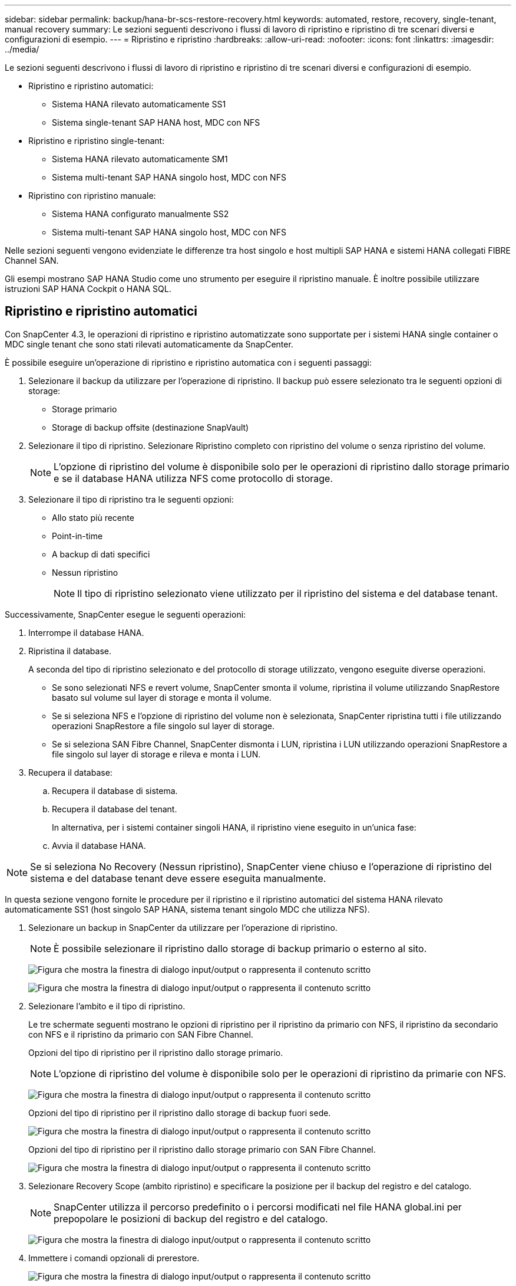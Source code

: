 ---
sidebar: sidebar 
permalink: backup/hana-br-scs-restore-recovery.html 
keywords: automated, restore, recovery, single-tenant, manual recovery 
summary: Le sezioni seguenti descrivono i flussi di lavoro di ripristino e ripristino di tre scenari diversi e configurazioni di esempio. 
---
= Ripristino e ripristino
:hardbreaks:
:allow-uri-read: 
:nofooter: 
:icons: font
:linkattrs: 
:imagesdir: ../media/


[role="lead"]
Le sezioni seguenti descrivono i flussi di lavoro di ripristino e ripristino di tre scenari diversi e configurazioni di esempio.

* Ripristino e ripristino automatici:
+
** Sistema HANA rilevato automaticamente SS1
** Sistema single-tenant SAP HANA host, MDC con NFS


* Ripristino e ripristino single-tenant:
+
** Sistema HANA rilevato automaticamente SM1
** Sistema multi-tenant SAP HANA singolo host, MDC con NFS


* Ripristino con ripristino manuale:
+
** Sistema HANA configurato manualmente SS2
** Sistema multi-tenant SAP HANA singolo host, MDC con NFS




Nelle sezioni seguenti vengono evidenziate le differenze tra host singolo e host multipli SAP HANA e sistemi HANA collegati FIBRE Channel SAN.

Gli esempi mostrano SAP HANA Studio come uno strumento per eseguire il ripristino manuale. È inoltre possibile utilizzare istruzioni SAP HANA Cockpit o HANA SQL.



== Ripristino e ripristino automatici

Con SnapCenter 4.3, le operazioni di ripristino e ripristino automatizzate sono supportate per i sistemi HANA single container o MDC single tenant che sono stati rilevati automaticamente da SnapCenter.

È possibile eseguire un'operazione di ripristino e ripristino automatica con i seguenti passaggi:

. Selezionare il backup da utilizzare per l'operazione di ripristino. Il backup può essere selezionato tra le seguenti opzioni di storage:
+
** Storage primario
** Storage di backup offsite (destinazione SnapVault)


. Selezionare il tipo di ripristino. Selezionare Ripristino completo con ripristino del volume o senza ripristino del volume.
+

NOTE: L'opzione di ripristino del volume è disponibile solo per le operazioni di ripristino dallo storage primario e se il database HANA utilizza NFS come protocollo di storage.

. Selezionare il tipo di ripristino tra le seguenti opzioni:
+
** Allo stato più recente
** Point-in-time
** A backup di dati specifici
** Nessun ripristino
+

NOTE: Il tipo di ripristino selezionato viene utilizzato per il ripristino del sistema e del database tenant.





Successivamente, SnapCenter esegue le seguenti operazioni:

. Interrompe il database HANA.
. Ripristina il database.
+
A seconda del tipo di ripristino selezionato e del protocollo di storage utilizzato, vengono eseguite diverse operazioni.

+
** Se sono selezionati NFS e revert volume, SnapCenter smonta il volume, ripristina il volume utilizzando SnapRestore basato sul volume sul layer di storage e monta il volume.
** Se si seleziona NFS e l'opzione di ripristino del volume non è selezionata, SnapCenter ripristina tutti i file utilizzando operazioni SnapRestore a file singolo sul layer di storage.
** Se si seleziona SAN Fibre Channel, SnapCenter dismonta i LUN, ripristina i LUN utilizzando operazioni SnapRestore a file singolo sul layer di storage e rileva e monta i LUN.


. Recupera il database:
+
.. Recupera il database di sistema.
.. Recupera il database del tenant.
+
In alternativa, per i sistemi container singoli HANA, il ripristino viene eseguito in un'unica fase:

.. Avvia il database HANA.





NOTE: Se si seleziona No Recovery (Nessun ripristino), SnapCenter viene chiuso e l'operazione di ripristino del sistema e del database tenant deve essere eseguita manualmente.

In questa sezione vengono fornite le procedure per il ripristino e il ripristino automatici del sistema HANA rilevato automaticamente SS1 (host singolo SAP HANA, sistema tenant singolo MDC che utilizza NFS).

. Selezionare un backup in SnapCenter da utilizzare per l'operazione di ripristino.
+

NOTE: È possibile selezionare il ripristino dallo storage di backup primario o esterno al sito.

+
image:saphana-br-scs-image96.png["Figura che mostra la finestra di dialogo input/output o rappresenta il contenuto scritto"]

+
image:saphana-br-scs-image97.png["Figura che mostra la finestra di dialogo input/output o rappresenta il contenuto scritto"]

. Selezionare l'ambito e il tipo di ripristino.
+
Le tre schermate seguenti mostrano le opzioni di ripristino per il ripristino da primario con NFS, il ripristino da secondario con NFS e il ripristino da primario con SAN Fibre Channel.

+
Opzioni del tipo di ripristino per il ripristino dallo storage primario.

+

NOTE: L'opzione di ripristino del volume è disponibile solo per le operazioni di ripristino da primarie con NFS.

+
image:saphana-br-scs-image98.png["Figura che mostra la finestra di dialogo input/output o rappresenta il contenuto scritto"]

+
Opzioni del tipo di ripristino per il ripristino dallo storage di backup fuori sede.

+
image:saphana-br-scs-image99.png["Figura che mostra la finestra di dialogo input/output o rappresenta il contenuto scritto"]

+
Opzioni del tipo di ripristino per il ripristino dallo storage primario con SAN Fibre Channel.

+
image:saphana-br-scs-image100.png["Figura che mostra la finestra di dialogo input/output o rappresenta il contenuto scritto"]

. Selezionare Recovery Scope (ambito ripristino) e specificare la posizione per il backup del registro e del catalogo.
+

NOTE: SnapCenter utilizza il percorso predefinito o i percorsi modificati nel file HANA global.ini per prepopolare le posizioni di backup del registro e del catalogo.

+
image:saphana-br-scs-image101.png["Figura che mostra la finestra di dialogo input/output o rappresenta il contenuto scritto"]

. Immettere i comandi opzionali di prerestore.
+
image:saphana-br-scs-image102.png["Figura che mostra la finestra di dialogo input/output o rappresenta il contenuto scritto"]

. Immettere i comandi post-ripristino opzionali.
+
image:saphana-br-scs-image103.png["Figura che mostra la finestra di dialogo input/output o rappresenta il contenuto scritto"]

. Immettere le impostazioni e-mail opzionali.
+
image:saphana-br-scs-image104.png["Figura che mostra la finestra di dialogo input/output o rappresenta il contenuto scritto"]

. Per avviare l'operazione di ripristino, fare clic su fine.
+
image:saphana-br-scs-image105.png["Figura che mostra la finestra di dialogo input/output o rappresenta il contenuto scritto"]

. SnapCenter esegue l'operazione di ripristino e ripristino. Questo esempio mostra i dettagli del processo di ripristino e ripristino.
+
image:saphana-br-scs-image106.png["Figura che mostra la finestra di dialogo input/output o rappresenta il contenuto scritto"]





== Operazioni di ripristino e ripristino single-tenant

Con SnapCenter 4.3, le operazioni di ripristino single-tenant sono supportate per i sistemi HANA MDC con un singolo tenant o con più tenant rilevati automaticamente da SnapCenter.

È possibile eseguire un'operazione di ripristino e ripristino con un singolo tenant seguendo la procedura riportata di seguito:

. Arrestare il tenant da ripristinare e ripristinare.
. Ripristinare il tenant con SnapCenter.
+
** Per un ripristino dallo storage primario, SnapCenter esegue le seguenti operazioni:
+
*** *NFS.* Storage operazioni Single file SnapRestore per tutti i file del database tenant.
*** *SAN.* Clona e connetti il LUN all'host del database, quindi copia tutti i file del database tenant.


** Per un ripristino dallo storage secondario, SnapCenter esegue le seguenti operazioni:
+
*** *NFS.* Storage SnapVault Ripristina le operazioni per tutti i file del database tenant
*** *SAN.* Clona e connetti il LUN all'host del database, quindi copia tutti i file del database tenant




. Ripristinare il tenant con l'istruzione HANA Studio, Cockpit o SQL.


In questa sezione vengono fornite le procedure per l'operazione di ripristino dallo storage primario del sistema HANA SMI (sistema single-host SAP HANA, multi-tenant MDC con NFS) rilevato automaticamente. Dal punto di vista dell'input dell'utente, i flussi di lavoro sono identici per un ripristino da un ripristino secondario o da un ripristino in un'installazione SAN Fibre Channel.

. Arrestare il database tenant.
+
....
sm1adm@hana-2:/usr/sap/SM1/HDB00> hdbsql -U SYSKEY
Welcome to the SAP HANA Database interactive terminal.
Type:  \h for help with commands
       \q to quit
hdbsql=>
hdbsql SYSTEMDB=> alter system stop database tenant2;
0 rows affected (overall time 14.215281 sec; server time 14.212629 sec)
hdbsql SYSTEMDB=>
....
. Selezionare un backup in SnapCenter da utilizzare per l'operazione di ripristino.
+
image:saphana-br-scs-image107.png["Figura che mostra la finestra di dialogo input/output o rappresenta il contenuto scritto"]

. Selezionare il tenant da ripristinare.
+

NOTE: SnapCenter mostra un elenco di tutti i tenant inclusi nel backup selezionato.

+
image:saphana-br-scs-image108.png["Figura che mostra la finestra di dialogo input/output o rappresenta il contenuto scritto"]

+
Il ripristino single-tenant non è supportato con SnapCenter 4.3. Nessun ripristino preselezionato e non modificabile.

+
image:saphana-br-scs-image109.png["Figura che mostra la finestra di dialogo input/output o rappresenta il contenuto scritto"]

. Immettere i comandi opzionali di prerestore.
+
image:saphana-br-scs-image110.png["Figura che mostra la finestra di dialogo input/output o rappresenta il contenuto scritto"]

. Immettere comandi post-ripristino opzionali.
+
image:saphana-br-scs-image111.png["Figura che mostra la finestra di dialogo input/output o rappresenta il contenuto scritto"]

. Immettere le impostazioni e-mail opzionali.
+
image:saphana-br-scs-image112.png["Figura che mostra la finestra di dialogo input/output o rappresenta il contenuto scritto"]

. Per avviare l'operazione di ripristino, fare clic su fine.
+
image:saphana-br-scs-image113.png["Figura che mostra la finestra di dialogo input/output o rappresenta il contenuto scritto"]

+
L'operazione di ripristino viene eseguita da SnapCenter. Questo esempio mostra i dettagli del lavoro di ripristino.

+
image:saphana-br-scs-image114.png["Figura che mostra la finestra di dialogo input/output o rappresenta il contenuto scritto"]

+

NOTE: Al termine dell'operazione di ripristino del tenant, vengono ripristinati solo i dati rilevanti del tenant. Sul file system dell'host del database HANA, sono disponibili il file di dati ripristinato e il file ID di backup Snapshot del tenant.

+
....
sm1adm@hana-2:/usr/sap/SM1/HDB00> ls -al /hana/data/SM1/mnt00001/*
-rw-r--r-- 1 sm1adm sapsys   17 Dec  6 04:01 /hana/data/SM1/mnt00001/nameserver.lck
/hana/data/SM1/mnt00001/hdb00001:
total 3417776
drwxr-x--- 2 sm1adm sapsys       4096 Dec  6 01:14 .
drwxr-x--- 6 sm1adm sapsys       4096 Nov 20 09:35 ..
-rw-r----- 1 sm1adm sapsys 3758096384 Dec  6 03:59 datavolume_0000.dat
-rw-r----- 1 sm1adm sapsys          0 Nov 20 08:36 __DO_NOT_TOUCH_FILES_IN_THIS_DIRECTORY__
-rw-r----- 1 sm1adm sapsys         36 Nov 20 08:37 landscape.id
/hana/data/SM1/mnt00001/hdb00002.00003:
total 67772
drwxr-xr-- 2 sm1adm sapsys      4096 Nov 20 08:37 .
drwxr-x--- 6 sm1adm sapsys      4096 Nov 20 09:35 ..
-rw-r--r-- 1 sm1adm sapsys 201441280 Dec  6 03:59 datavolume_0000.dat
-rw-r--r-- 1 sm1adm sapsys         0 Nov 20 08:37 __DO_NOT_TOUCH_FILES_IN_THIS_DIRECTORY__
/hana/data/SM1/mnt00001/hdb00002.00004:
total 3411836
drwxr-xr-- 2 sm1adm sapsys       4096 Dec  6 03:57 .
drwxr-x--- 6 sm1adm sapsys       4096 Nov 20 09:35 ..
-rw-r--r-- 1 sm1adm sapsys 3758096384 Dec  6 01:14 datavolume_0000.dat
-rw-r--r-- 1 sm1adm sapsys          0 Nov 20 09:35 __DO_NOT_TOUCH_FILES_IN_THIS_DIRECTORY__
-rw-r----- 1 sm1adm sapsys     155648 Dec  6 01:14 snapshot_databackup_0_1
/hana/data/SM1/mnt00001/hdb00003.00003:
total 3364216
drwxr-xr-- 2 sm1adm sapsys       4096 Dec  6 01:14 .
drwxr-x--- 6 sm1adm sapsys       4096 Nov 20 09:35 ..
-rw-r--r-- 1 sm1adm sapsys 3758096384 Dec  6 03:59 datavolume_0000.dat
-rw-r--r-- 1 sm1adm sapsys          0 Nov 20 08:37 __DO_NOT_TOUCH_FILES_IN_THIS_DIRECTORY__
sm1adm@hana-2:/usr/sap/SM1/HDB00>
....
. Avviare il ripristino con HANA Studio.
+
image:saphana-br-scs-image115.png["Figura che mostra la finestra di dialogo input/output o rappresenta il contenuto scritto"]

. Selezionare il tenant.
+
image:saphana-br-scs-image116.png["Figura che mostra la finestra di dialogo input/output o rappresenta il contenuto scritto"]

. Selezionare il tipo di ripristino.
+
image:saphana-br-scs-image117.png["Figura che mostra la finestra di dialogo input/output o rappresenta il contenuto scritto"]

. Fornire la posizione del catalogo di backup.
+
image:saphana-br-scs-image118.png["Figura che mostra la finestra di dialogo input/output o rappresenta il contenuto scritto"]

+
image:saphana-br-scs-image119.png["Figura che mostra la finestra di dialogo input/output o rappresenta il contenuto scritto"]

+
All'interno del catalogo di backup, il backup ripristinato viene evidenziato con un'icona verde. L'ID del backup esterno mostra il nome del backup precedentemente selezionato in SnapCenter.

. Selezionare la voce con l'icona verde e fare clic su Next (Avanti).
+
image:saphana-br-scs-image120.png["Figura che mostra la finestra di dialogo input/output o rappresenta il contenuto scritto"]

. Fornire la posizione di backup del registro.
+
image:saphana-br-scs-image121.png["Figura che mostra la finestra di dialogo input/output o rappresenta il contenuto scritto"]

. Selezionare le altre impostazioni desiderate.
+
image:saphana-br-scs-image122.png["Figura che mostra la finestra di dialogo input/output o rappresenta il contenuto scritto"]

. Avviare l'operazione di ripristino del tenant.
+
image:saphana-br-scs-image123.png["Figura che mostra la finestra di dialogo input/output o rappresenta il contenuto scritto"]

+
image:saphana-br-scs-image124.png["Figura che mostra la finestra di dialogo input/output o rappresenta il contenuto scritto"]





=== Ripristino con ripristino manuale

Per ripristinare e ripristinare un sistema single-tenant SAP HANA MDC utilizzando SAP HANA Studio e SnapCenter, attenersi alla seguente procedura:

. Preparare il processo di ripristino con SAP HANA Studio:
+
.. Selezionare Recover System Database (Ripristina database di sistema) e confermare l'arresto del sistema SAP HANA.
.. Selezionare il tipo di ripristino e la posizione di backup del registro.
.. Viene visualizzato l'elenco dei backup dei dati. Selezionare Backup per visualizzare l'ID del backup esterno.


. Eseguire il processo di ripristino con SnapCenter:
+
.. Nella vista della topologia della risorsa, selezionare copie locali da ripristinare dallo storage primario o dalle copie del vault se si desidera eseguire il ripristino da uno storage di backup off-site.
.. Selezionare il backup SnapCenter che corrisponde all'ID di backup esterno o al campo del commento di SAP HANA Studio.
.. Avviare il processo di ripristino.
+

NOTE: Se si sceglie un ripristino basato su volume dallo storage primario, i volumi di dati devono essere smontati da tutti gli host di database SAP HANA prima del ripristino e rimontati al termine del processo di ripristino.

+

NOTE: In una configurazione di host multipli SAP HANA con FC, le operazioni di dismount e mount vengono eseguite dal name server SAP HANA come parte del processo di shutdown e startup del database.



. Eseguire il processo di ripristino del database di sistema con SAP HANA Studio:
+
.. Fare clic su Refresh (Aggiorna) dall'elenco dei backup e selezionare il backup disponibile per il ripristino (indicato da un'icona verde).
.. Avviare il processo di ripristino. Al termine del processo di ripristino, viene avviato il database di sistema.


. Eseguire il processo di ripristino del database tenant con SAP HANA Studio:
+
.. Selezionare Recover tenant Database (Ripristina database tenant) e selezionare il tenant da ripristinare.
.. Selezionare il tipo di ripristino e la posizione di backup del registro.
+
Viene visualizzato un elenco di backup dei dati. Poiché il volume di dati è già stato ripristinato, il backup del tenant viene indicato come disponibile (in verde).

.. Selezionare questo backup e avviare il processo di ripristino. Al termine del processo di ripristino, il database del tenant viene avviato automaticamente.




La sezione seguente descrive i passaggi delle operazioni di ripristino e ripristino del sistema HANA SS2 configurato manualmente (host singolo SAP HANA, sistema tenant multiplo MDC che utilizza NFS).

. In SAP HANA Studio, selezionare l'opzione Recover System Database (Ripristina database di sistema) per avviare il ripristino del database di sistema.
+
image:saphana-br-scs-image125.png["Figura che mostra la finestra di dialogo input/output o rappresenta il contenuto scritto"]

. Fare clic su OK per chiudere il database SAP HANA.
+
image:saphana-br-scs-image126.png["Figura che mostra la finestra di dialogo input/output o rappresenta il contenuto scritto"]

+
Il sistema SAP HANA si spegne e viene avviata la procedura guidata di ripristino.

. Selezionare il tipo di ripristino e fare clic su Next (Avanti).
+
image:saphana-br-scs-image127.png["Figura che mostra la finestra di dialogo input/output o rappresenta il contenuto scritto"]

. Fornire la posizione del catalogo di backup e fare clic su Next (Avanti).
+
image:saphana-br-scs-image128.png["Figura che mostra la finestra di dialogo input/output o rappresenta il contenuto scritto"]

. Viene visualizzato un elenco dei backup disponibili in base al contenuto del catalogo di backup. Scegliere il backup richiesto e annotare l'ID del backup esterno: Nel nostro esempio, il backup più recente.
+
image:saphana-br-scs-image129.png["Figura che mostra la finestra di dialogo input/output o rappresenta il contenuto scritto"]

. Smontare tutti i volumi di dati.
+
....
umount /hana/data/SS2/mnt00001
....
+

NOTE: Per un sistema host SAP HANA multiplo con NFS, tutti i volumi di dati su ciascun host devono essere smontati.

+

NOTE: In una configurazione di host multipli SAP HANA con FC, l'operazione di disinstallazione viene eseguita dal name server SAP HANA come parte del processo di arresto.

. Dalla GUI di SnapCenter, selezionare la vista della topologia delle risorse e selezionare il backup da ripristinare; nel nostro esempio, il backup primario più recente. Fare clic sull'icona Restore (Ripristina) per avviare il ripristino.
+
image:saphana-br-scs-image130.png["Figura che mostra la finestra di dialogo input/output o rappresenta il contenuto scritto"]

+
Viene avviata la procedura guidata di ripristino di SnapCenter.

. Selezionare il tipo di ripristino complete Resource (risorsa completa) o file Level (livello file).
+
Selezionare completa risorsa per utilizzare un ripristino basato su volume.

+
image:saphana-br-scs-image131.png["Figura che mostra la finestra di dialogo input/output o rappresenta il contenuto scritto"]

. Selezionare livello file e tutto per utilizzare un'operazione SnapRestore a file singolo per tutti i file.
+
image:saphana-br-scs-image132.png["Figura che mostra la finestra di dialogo input/output o rappresenta il contenuto scritto"]

+

NOTE: Per un ripristino a livello di file di un sistema host multiplo SAP HANA, selezionare tutti i volumi.

+
image:saphana-br-scs-image133.png["Figura che mostra la finestra di dialogo input/output o rappresenta il contenuto scritto"]

. (Facoltativo) specificare i comandi da eseguire dal plug-in SAP HANA in esecuzione sull'host del plug-in HANA centrale. Fare clic su Avanti.
+
image:saphana-br-scs-image134.png["Figura che mostra la finestra di dialogo input/output o rappresenta il contenuto scritto"]

. Specificare i comandi opzionali e fare clic su Next (Avanti).
+
image:saphana-br-scs-image135.png["Figura che mostra la finestra di dialogo input/output o rappresenta il contenuto scritto"]

. Specificare le impostazioni di notifica in modo che SnapCenter possa inviare un'e-mail di stato e un registro dei processi. Fare clic su Avanti.
+
image:saphana-br-scs-image136.png["Figura che mostra la finestra di dialogo input/output o rappresenta il contenuto scritto"]

. Esaminare il riepilogo e fare clic su Finish (fine) per avviare il ripristino.
+
image:saphana-br-scs-image137.png["Figura che mostra la finestra di dialogo input/output o rappresenta il contenuto scritto"]

. Il lavoro di ripristino viene avviato e il log dei lavori può essere visualizzato facendo doppio clic sulla riga del log nel riquadro delle attività.
+
image:saphana-br-scs-image138.png["Figura che mostra la finestra di dialogo input/output o rappresenta il contenuto scritto"]

. Attendere il completamento del processo di ripristino. Su ciascun host di database, montare tutti i volumi di dati. Nel nostro esempio, è necessario rimontare un solo volume sull'host del database.
+
....
mount /hana/data/SP1/mnt00001
....
. Accedere a SAP HANA Studio e fare clic su Refresh (Aggiorna) per aggiornare l'elenco dei backup disponibili. Il backup ripristinato con SnapCenter viene visualizzato con un'icona verde nell'elenco dei backup. Selezionare il backup e fare clic su Next (Avanti).
+
image:saphana-br-scs-image139.png["Figura che mostra la finestra di dialogo input/output o rappresenta il contenuto scritto"]

. Fornire la posizione dei backup del registro. Fare clic su Avanti.
+
image:saphana-br-scs-image140.png["Figura che mostra la finestra di dialogo input/output o rappresenta il contenuto scritto"]

. Selezionare le altre impostazioni desiderate. Assicurarsi che l'opzione Usa backup delta non sia selezionata. Fare clic su Avanti.
+
image:saphana-br-scs-image141.png["Figura che mostra la finestra di dialogo input/output o rappresenta il contenuto scritto"]

. Rivedere le impostazioni di ripristino e fare clic su fine.
+
image:saphana-br-scs-image142.png["Figura che mostra la finestra di dialogo input/output o rappresenta il contenuto scritto"]

. Viene avviato il processo di ripristino. Attendere il completamento del ripristino del database di sistema.
+
image:saphana-br-scs-image143.png["Figura che mostra la finestra di dialogo input/output o rappresenta il contenuto scritto"]

. In SAP HANA Studio, selezionare la voce per il database di sistema e avviare Backup Recovery - Recover Tenant Database.
+
image:saphana-br-scs-image144.png["Figura che mostra la finestra di dialogo input/output o rappresenta il contenuto scritto"]

. Selezionare il tenant da ripristinare e fare clic su Next (Avanti).
+
image:saphana-br-scs-image145.png["Figura che mostra la finestra di dialogo input/output o rappresenta il contenuto scritto"]

. Specificare il tipo di ripristino e fare clic su Next (Avanti).
+
image:saphana-br-scs-image146.png["Figura che mostra la finestra di dialogo input/output o rappresenta il contenuto scritto"]

. Confermare la posizione del catalogo di backup e fare clic su Next (Avanti).
+
image:saphana-br-scs-image147.png["Figura che mostra la finestra di dialogo input/output o rappresenta il contenuto scritto"]

. Verificare che il database del tenant sia offline. Fare clic su OK per continuare.
+
image:saphana-br-scs-image148.png["Figura che mostra la finestra di dialogo input/output o rappresenta il contenuto scritto"]

. Poiché il ripristino del volume di dati si è verificato prima del ripristino del database di sistema, il backup del tenant è immediatamente disponibile. Selezionare il backup evidenziato in verde e fare clic su Next (Avanti).
+
image:saphana-br-scs-image149.png["Figura che mostra la finestra di dialogo input/output o rappresenta il contenuto scritto"]

. Confermare la posizione di backup del registro e fare clic su Next (Avanti).
+
image:saphana-br-scs-image150.png["Figura che mostra la finestra di dialogo input/output o rappresenta il contenuto scritto"]

. Selezionare le altre impostazioni desiderate. Assicurarsi che l'opzione Usa backup delta non sia selezionata. Fare clic su Avanti.
+
image:saphana-br-scs-image151.png["Figura che mostra la finestra di dialogo input/output o rappresenta il contenuto scritto"]

. Esaminare le impostazioni di ripristino e avviare il processo di ripristino del database tenant facendo clic su Finish (fine).
+
image:saphana-br-scs-image152.png["Figura che mostra la finestra di dialogo input/output o rappresenta il contenuto scritto"]

. Attendere il completamento del ripristino e l'avvio del database tenant.
+
image:saphana-br-scs-image153.png["Figura che mostra la finestra di dialogo input/output o rappresenta il contenuto scritto"]

+
Il sistema SAP HANA è operativo.

+

NOTE: Per un sistema SAP HANA MDC con più tenant, è necessario ripetere i passaggi 20–29 per ciascun tenant.


